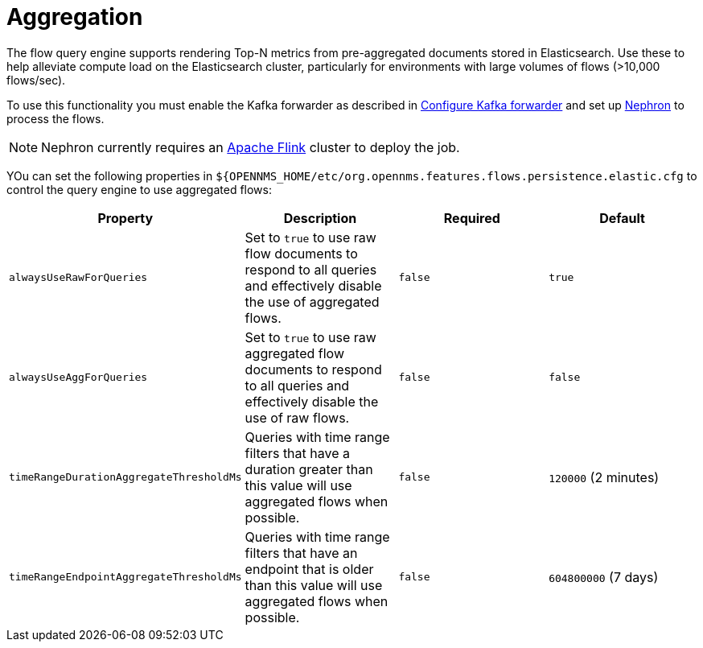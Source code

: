 
[[ga-flow-support-aggregation]]
= Aggregation

The flow query engine supports rendering Top-N metrics from pre-aggregated documents stored in Elasticsearch.
Use these to help alleviate compute load on the Elasticsearch cluster, particularly for environments with large volumes of flows (>10,000 flows/sec).

To use this functionality you must enable the Kafka forwarder as described in <<flows/setup.adoc#kafka-forwarder-config, Configure Kafka forwarder>> and set up link:https://github.com/OpenNMS/nephron[Nephron] to process the flows.

NOTE: Nephron currently requires an link:https://flink.apache.org/[Apache Flink] cluster to deploy the job.

YOu can set the following properties in `${OPENNMS_HOME/etc/org.opennms.features.flows.persistence.elastic.cfg` to control the query engine to use aggregated flows:

[options="header, %autowidth"]
|===
| Property | Description | Required | Default

| `alwaysUseRawForQueries`
| Set to `true` to use raw flow documents to respond to all queries and effectively disable the use of aggregated flows.
| `false`
| `true`

| `alwaysUseAggForQueries`
| Set to `true` to use raw aggregated flow documents to respond to all queries and effectively disable the use of raw flows.
| `false`
| `false` 

| `timeRangeDurationAggregateThresholdMs`
| Queries with time range filters that have a duration greater than this value will use aggregated flows when possible.
| `false`
| `120000` (2 minutes)

| `timeRangeEndpointAggregateThresholdMs`
| Queries with time range filters that have an endpoint that is older than this value will use aggregated flows when possible.
| `false`
| `604800000` (7 days)

|===
